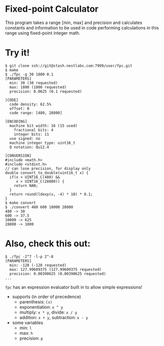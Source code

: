 * Fixed-point Calculator
This program takes a range [min, max] and precision and calculates constants and information to be used in code performing calculations in this range using fixed-point integer math.

* Try it!
#+BEGIN_EXAMPLE
$ git clone ssh://git@stash.nestlabs.com:7999/user/fpc.git
$ make
$ ./fpc -g 30 1800 0.1
[PARAMETERS]
  min: 30 (30 requested)
  max: 1800 (1800 requested)
  precision: 0.0625 (0.1 requested)

[CODE]
  code density: 62.5%
  offset: 0
  code range: [480, 28800]

[ENCODING]
  machine bit width: 16 (15 used)
    fractional bits: 4
    integer bits: 11
  use signed: no
  machine integer type: uint16_t
  Q notation: Qu12.4

[CONVERSION]
#include <math.h>
#include <stdint.h>
// can lose precision, for display only
double convert_to_double(uint16_t x) {
  if(x < UINT16_C(480) &&
     x > UINT16_C(28800)) {
    return NAN;
  }
  return round(ldexp(x, -4) * 10) * 0.1;
}
$ make convert
$ ./convert 480 600 10000 28800
480 -> 30
600 -> 37.5
10000 -> 625
28800 -> 1800
#+END_EXAMPLE

* Also, check this out:
#+BEGIN_EXAMPLE
$ ./fpc -2^7 -l-p 2^-8
[PARAMETERS]
  min: -128 (-128 requested)
  max: 127.99609375 (127.99609375 requested)
  precision: 0.00390625 (0.00390625 requested)
...
#+END_EXAMPLE

=fpc= has an expression evaluator built in to allow simple expressions!
- supports (in order of precedence)
  - parenthesis: =(x)=
  - exponentiation: =x ^ y=
  - multiply: =x * y=, divide: =x / y=
  - addition: =x + y=, subtraction: =x - y=
- some variables
  - min: =l=
  - max: =h=
  - precision: =p=
